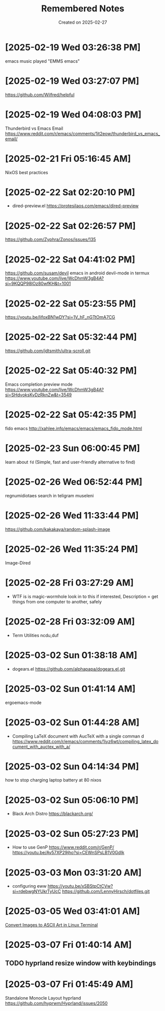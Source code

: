 #+TITLE: Remembered Notes
#+DATE: Created on 2025-02-27
#+STARTUP: showeverything

* [2025-02-19 Wed 03:26:38 PM]
emacs music played "EMMS emacs"

* [2025-02-19 Wed 03:27:07 PM]
https://github.com/Wilfred/helpful

* [2025-02-19 Wed 04:08:03 PM]
Thunderbird vs Emacs Email
https://www.reddit.com/r/emacs/comments/1it2eow/thunderbird_vs_emacs_email/

* [2025-02-21 Fri 05:16:45 AM]
NixOS best practices

* [2025-02-22 Sat 02:20:10 PM]
- dired-preview.el
  https://protesilaos.com/emacs/dired-preview

* [2025-02-22 Sat 02:26:57 PM]
https://github.com/Zyphra/Zonos/issues/135

* [2025-02-22 Sat 04:41:02 PM]
https://github.com/susam/devil
emacs in android devil-mode in termux
https://www.youtube.com/live/WcDhmW3gB4A?si=9KQQP98lOz80wfKH&t=1001

* [2025-02-22 Sat 05:23:55 PM]
https://youtu.be/IifoxBN1wDY?si=1V_hF_nGTtOmA7CG

* [2025-02-22 Sat 05:32:44 PM]
https://github.com/jdtsmith/ultra-scroll.git

* [2025-02-22 Sat 05:40:32 PM]
Emacs completion preview mode
https://www.youtube.com/live/WcDhmW3gB4A?si=SHdvoksKvDzRknZw&t=3549

* [2025-02-22 Sat 05:42:35 PM]
fido emacs
http://xahlee.info/emacs/emacs/emacs_fido_mode.html

* [2025-02-23 Sun 06:00:45 PM]
learn about =fd= (Simple, fast and user-friendly alternative to find) 

* [2025-02-26 Wed 06:52:44 PM]
regnumidiotaes search in teligram museleni

* [2025-02-26 Wed 11:33:44 PM]
https://github.com/kakakaya/random-splash-image

* [2025-02-26 Wed 11:35:24 PM]
Image-Dired

* [2025-02-28 Fri 03:27:29 AM]
- WTF is is magic-wormhole look in to this if interested,
  Description = get things from one computer to another, safely 

* [2025-02-28 Fri 03:32:09 AM]
- Term Utilities
  ncdu,duf

* [2025-03-02 Sun 01:38:18 AM]
- dogears.el
  https://github.com/alphapapa/dogears.el.git

* [2025-03-02 Sun 01:41:14 AM]
ergoemacs-mode

* [2025-03-02 Sun 01:44:28 AM]
- Compiling LaTeX document with AucTeX with a single comman d
  https://www.reddit.com/r/emacs/comments/1iyz6wt/compiling_latex_document_with_auctex_with_a/

* [2025-03-02 Sun 04:14:34 PM]
how to stop charging laptop battery at 80 nixos
* [2025-03-02 Sun 05:06:10 PM]
- Black Arch Distro
  https://blackarch.org/

* [2025-03-02 Sun 05:27:23 PM]
- How to use GenP 
  https://www.reddit.com/r/GenP/
  https://youtu.be/Av57XP29jho?si=CEWnSPsLB1V0GdIk

* [2025-03-03 Mon 03:31:20 AM]

- configuring eww https://youtu.be/xSBStpCtCVw?si=rdebwgNYUkrTyUcC
  https://github.com/LennyHirsch/dotfiles.git
* [2025-03-05 Wed 03:41:01 AM]
[[https://youtu.be/O0xpTtdPD4w?si=4MT2K-RQyMusNzwj][Convert Images to ASCII Art in Linux Terminal]]

* [2025-03-07 Fri 01:40:14 AM]
** TODO hyprland resize window with keybindings
* [2025-03-07 Fri 01:45:49 AM]
Standalone Monocle Layout hyprland
https://github.com/hyprwm/Hyprland/issues/2050
